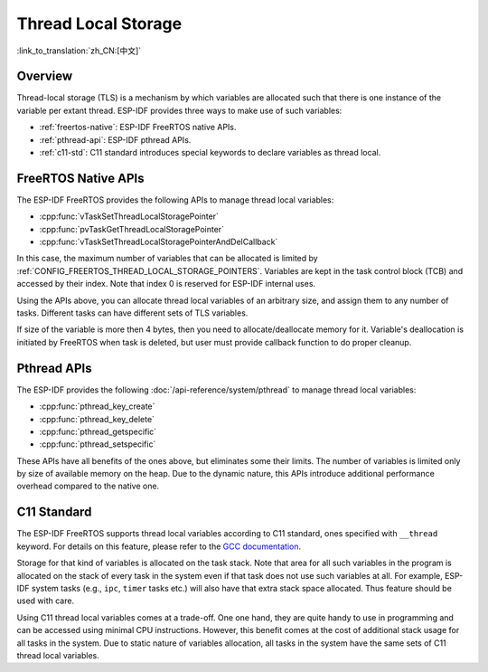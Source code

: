 Thread Local Storage
====================

:link_to_translation:`zh_CN:[中文]`

Overview
--------

Thread-local storage (TLS) is a mechanism by which variables are allocated such that there is one instance of the variable per extant thread. ESP-IDF provides three ways to make use of such variables:

- :ref:`freertos-native`: ESP-IDF FreeRTOS native APIs.
- :ref:`pthread-api`: ESP-IDF pthread APIs.
- :ref:`c11-std`: C11 standard introduces special keywords to declare variables as thread local.

.. _freertos-native:

FreeRTOS Native APIs
--------------------

The ESP-IDF FreeRTOS provides the following APIs to manage thread local variables:

- :cpp:func:`vTaskSetThreadLocalStoragePointer`
- :cpp:func:`pvTaskGetThreadLocalStoragePointer`
- :cpp:func:`vTaskSetThreadLocalStoragePointerAndDelCallback`

In this case, the maximum number of variables that can be allocated is limited by :ref:`CONFIG_FREERTOS_THREAD_LOCAL_STORAGE_POINTERS`. Variables are kept in the task control block (TCB) and accessed by their index. Note that index 0 is reserved for ESP-IDF internal uses.

Using the APIs above, you can allocate thread local variables of an arbitrary size, and assign them to any number of tasks. Different tasks can have different sets of TLS variables.

If size of the variable is more then 4 bytes, then you need to allocate/deallocate memory for it. Variable's deallocation is initiated by FreeRTOS when task is deleted, but user must provide callback function to do proper cleanup.

.. _pthread-api:

Pthread APIs
----------------

The ESP-IDF provides the following :doc:`/api-reference/system/pthread` to manage thread local variables:

- :cpp:func:`pthread_key_create`
- :cpp:func:`pthread_key_delete`
- :cpp:func:`pthread_getspecific`
- :cpp:func:`pthread_setspecific`

These APIs have all benefits of the ones above, but eliminates some their limits. The number of variables is limited only by size of available memory on the heap. Due to the dynamic nature, this APIs introduce additional performance overhead compared to the native one.

.. _c11-std:

C11 Standard
------------

The ESP-IDF FreeRTOS supports thread local variables according to C11 standard, ones specified with ``__thread`` keyword. For details on this feature, please refer to the `GCC documentation <https://gcc.gnu.org/onlinedocs/gcc-5.5.0/gcc/Thread-Local.html#Thread-Local>`_.

Storage for that kind of variables is allocated on the task stack. Note that area for all such variables in the program is allocated on the stack of every task in the system even if that task does not use such variables at all. For example, ESP-IDF system tasks (e.g., ``ipc``, ``timer`` tasks etc.) will also have that extra stack space allocated. Thus feature should be used with care.

Using C11 thread local variables comes at a trade-off. One one hand, they are quite handy to use in programming and can be accessed using minimal CPU instructions. However, this benefit comes at the cost of additional stack usage for all tasks in the system. Due to static nature of variables allocation, all tasks in the system have the same sets of C11 thread local variables.
